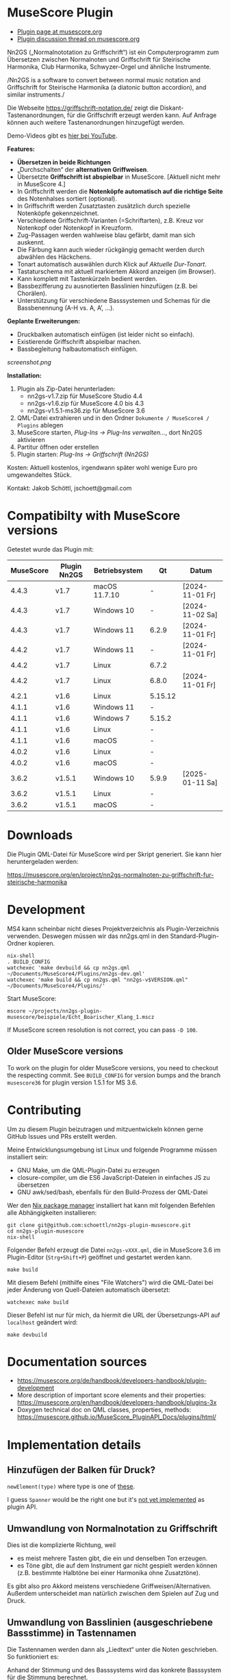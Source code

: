 
* MuseScore Plugin

- [[https://musescore.org/en/project/nn2gs-normalnoten-zu-griffschrift-fur-steirische-harmonika][Plugin page at musescore.org]]
- [[https://musescore.org/en/node/315330][Plugin discussion thread on musescore.org]]

Nn2GS („Normalnototation zu Griffschrift“) ist ein Computerprogramm zum
Übersetzen zwischen Normalnoten und Griffschrift für Steirische
Harmonika, Club Harmonika, Schwyzer-Orgel und ähnliche Instrumente.

/Nn2GS is a software to convert between normal music notation and
Griffschrift for Steirische Harmonika (a diatonic button accordion), and
similar instruments./

Die Webseite https://griffschrift-notation.de/ zeigt die
Diskant-Tastenanordnungen, für die Griffschrift erzeugt werden kann. Auf
Anfrage können auch weitere Tastenanordnungen hinzugefügt werden.

Demo-Videos gibt es [[https://www.youtube.com/@jakob.schoettl][hier bei YouTube]].

*Features:*

- *Übersetzen in beide Richtungen*
- „Durchschalten“ der *alternativen Griffweisen*.
- Übersetzte *Griffschrift ist abspielbar* in MuseScore.
  [Aktuell nicht mehr in MuseScore 4.]
- In Griffschrift werden die *Notenköpfe automatisch auf die richtige
  Seite* des Notenhalses sortiert (optional).
- In Griffschrift werden Zusatztasten zusätzlich durch spezielle
  Notenköpfe gekennzeichnet.
- Verschiedene Griffschrift-Varianten (=Schriftarten), z.B. Kreuz vor
  Notenkopf oder Notenkopf in Kreuzform.
- Zug-Passagen werden wahlweise blau gefärbt, damit man sich auskennt.
- Die Färbung kann auch wieder rückgängig gemacht werden durch abwählen
  des Häckchens.
- Tonart automatisch auswählen durch Klick auf /Aktuelle Dur-Tonart/.
- Tastaturschema mit aktuell markiertem Akkord anzeigen (im Browser).
- Kann komplett mit Tastenkürzeln bedient werden.
- Bassbezifferung zu ausnotierten Basslinien hinzufügen (z.B. bei
  Chorälen).
- Unterstützung für verschiedene Basssystemen und Schemas für die
  Bassbenennung (A-H vs. A, A’, …).

*Geplante Erweiterungen:*

- Druckbalken automatisch einfügen (ist leider nicht so einfach).
- Existierende Griffschrift abspielbar machen.
- Bassbegleitung halbautomatisch einfügen.

[[screenshot.png]]

*Installation:*

1. Plugin als Zip-Datei herunterladen:
   - nn2gs-v1.7.zip für MuseScore Studio 4.4
   - nn2gs-v1.6.zip für MuseScore 4.0 bis 4.3
   - nn2gs-v1.5.1-ms36.zip für MuseScore 3.6
2. QML-Datei extrahieren und in den Ordner =Dokumente / MuseScore4 / Plugins= ablegen
3. MuseScore starten, /Plug-Ins → Plug-Ins verwalten…/, dort Nn2GS aktivieren
4. Partitur öffnen oder erstellen
5. Plugin starten: /Plug-Ins → Griffschrift (Nn2GS)/

Kosten: Aktuell kostenlos, irgendwann später wohl wenige Euro pro
umgewandeltes Stück.

Kontakt: Jakob Schöttl, jschoett@gmail.com

* Compatibilty with MuseScore versions
:PROPERTIES:
:ID: compatibility
:END:

Getestet wurde das Plugin mit:

| MuseScore | Plugin Nn2GS | Betriebsystem | Qt      | Datum           |
|-----------+--------------+---------------+---------+-----------------|
|     4.4.3 | v1.7         | macOS 11.7.10 | -       | [2024-11-01 Fr] |
|     4.4.3 | v1.7         | Windows 10    | -       | [2024-11-02 Sa] |
|     4.4.3 | v1.7         | Windows 11    | 6.2.9   | [2024-11-01 Fr] |
|     4.4.2 | v1.7         | Windows 11    | -       | [2024-11-01 Fr] |
|     4.4.2 | v1.7         | Linux         | 6.7.2   |                 |
|     4.4.2 | v1.7         | Linux         | 6.8.0   | [2024-11-01 Fr] |
|     4.2.1 | v1.6         | Linux         | 5.15.12 |                 |
|     4.1.1 | v1.6         | Windows 11    | -       |                 |
|     4.1.1 | v1.6         | Windows 7     | 5.15.2  |                 |
|     4.1.1 | v1.6         | Linux         | -       |                 |
|     4.1.1 | v1.6         | macOS         | -       |                 |
|     4.0.2 | v1.6         | Linux         | -       |                 |
|     4.0.2 | v1.6         | macOS         | -       |                 |
|     3.6.2 | v1.5.1       | Windows 10    | 5.9.9   | [2025-01-11 Sa] |
|     3.6.2 | v1.5.1       | Linux         | -       |                 |
|     3.6.2 | v1.5.1       | macOS         | -       |                 |

* Downloads

Die Plugin QML-Datei für MuseScore wird per Skript generiert.
Sie kann hier heruntergeladen werden:

https://musescore.org/en/project/nn2gs-normalnoten-zu-griffschrift-fur-steirische-harmonika

* Development

MS4 kann scheinbar nicht dieses Projektverzeichnis als
Plugin-Verzeichnis verwenden. Deswegen müssen wir das nn2gs.qml in den
Standard-Plugin-Ordner kopieren.

: nix-shell
: . BUILD_CONFIG
: watchexec 'make devbuild && cp nn2gs.qml ~/Documents/MuseScore4/Plugins/nn2gs-dev.qml'
: watchexec 'make build && cp nn2gs.qml "nn2gs-v$VERSION.qml" ~/Documents/MuseScore4/Plugins/'

Start MuseScore:

: mscore ~/projects/nn2gs-plugin-musescore/beispiele/Echt_Boarischer_Klang_1.mscz

If MuseScore screen resolution is not correct, you can pass =-D 100=.

** Older MuseScore versions

To work on the plugin for older MuseScore versions, you need to
checkout the respecting commit. See =BUILD_CONFIG= for version bumps
and the branch =musescore36= for plugin version 1.5.1 for MS 3.6.

* Contributing

Um zu diesem Plugin beizutragen und mitzuentwickeln können gerne
GitHub Issues und PRs erstellt werden.

Meine Entwicklungsumgebung ist Linux und folgende Programme müssen
installiert sein:

- GNU Make, um die QML-Plugin-Datei zu erzeugen
- closure-compiler, um die ES6 JavaScript-Dateien in einfaches JS zu übersetzen
- GNU awk/sed/bash, ebenfalls für den Build-Prozess der QML-Datei

Wer den [[https://nixos.org/download.html#download-nix][Nix package manager]] installiert hat kann mit folgenden Befehlen
alle Abhängigkeiten installieren:

: git clone git@github.com:schoettl/nn2gs-plugin-musescore.git
: cd nn2gs-plugin-musescore
: nix-shell

Folgender Befehl erzeugt die Datei =nn2gs-vXXX.qml=, die in MuseScore 3.6
im Plugin-Editor (=Strg+Shift+P=) geöffnet und gestartet werden kann.

: make build

Mit diesem Befehl (mithilfe eines "File Watchers") wird die QML-Datei
bei jeder Änderung von Quell-Dateien automatisch übersetzt:

: watchexec make build

Dieser Befehl ist nur für mich, da hiermit die URL der
Übersetzungs-API auf =localhost= geändert wird:

: make devbuild

* Documentation sources

- https://musescore.org/de/handbook/developers-handbook/plugin-development
- More description of important score elements and their properties:
  https://musescore.org/en/handbook/developers-handbook/plugins-3x
- Doxygen technical doc on QML classes, properties, methods:
  https://musescore.github.io/MuseScore_PluginAPI_Docs/plugins/html/

* Implementation details

** Hinzufügen der Balken für Druck?

=newElement(type)= where type is one of [[https://musescore.github.io/MuseScore_PluginAPI_Docs/plugins/html/class_ms_1_1_plugin_a_p_i_1_1_plugin_a_p_i.html#a5fcfe46c56901e9f3998a72a458e66dc][these]].

I guess =Spanner= would be the right one but it's
[[https://musescore.org/en/node/118231][not yet implemented]]
as plugin API.

** Umwandlung von Normalnotation zu Griffschrift

Dies ist die komplizierte Richtung, weil

- es meist mehrere Tasten gibt, die ein und denselben Ton erzeugen.
- es Töne gibt, die auf dem Instrument gar nicht gespielt werden
  können (z.B. bestimmte Halbtöne bei einer Harmonika ohne Zusatztöne).

Es gibt also pro Akkord meistens verschiedene Griffweisen/Alternativen.
Außerdem unterscheidet man natürlich zwischen dem Spielen auf Zug und Druck.

** Umwandlung von Basslinien (ausgeschriebene Bassstimme) in Tastennamen

Die Tastennamen werden dann als „Liedtext“ unter die Noten geschrieben.
So funktioniert es:

Anhand der Stimmung und des Basssystems wird das konkrete Basssystem
für die Stimmung berechnet.

1. Anhand dieses Mappings von Ton zu Taste (auf Druck und Zug) wird dann
   für jeden Ton der Basslinie die Basstaste berechnet.
2. Anhand des Basstasten-Benennungsschemas wird aus der Basstaste dann
   der Name des zu drückenden Knopfes berechnet.
